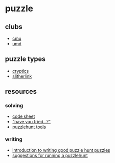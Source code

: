 * puzzle
** clubs
- [[https://puzzlehunt.club.cc.cmu.edu/][cmu]]
- [[https://www.umdpuzzle.club/][umd]]

** puzzle types
- [[https://puzzling.stackexchange.com/questions/45984/cryptic-clue-guide][cryptics]]
- [[https://en.wikipedia.org/wiki/slitherlink][slitherlink]]

** resources
*** solving
- [[http://puzzledpint.com/files/2415/7835/9513/codesheet-201912.pdf][code sheet]]
- [[https://www.mit.edu/~puzzle/resources/haveyoutried.pdf]["have you tried...?"]]
- [[https://github.com/s-zhang/puzzlehunt-tools][puzzlehunt tools]]

*** writing
- [[https://web.mit.edu/dwilson/www/puzzles/puzzlewriting.html][introduction to writing good puzzle hunt puzzles]]
- [[https://github.com/fortenforge/suggestions-for-running-a-puzzlehunt][suggestions for running a puzzlehunt]]
